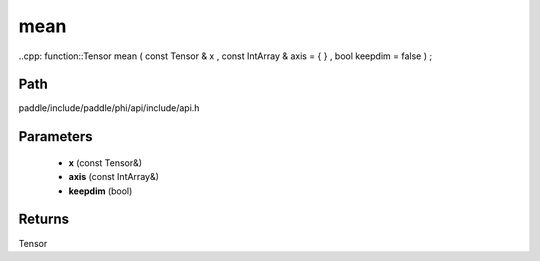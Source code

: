 .. _en_api_paddle_experimental_mean:

mean
-------------------------------

..cpp: function::Tensor mean ( const Tensor & x , const IntArray & axis = { } , bool keepdim = false ) ;


Path
:::::::::::::::::::::
paddle/include/paddle/phi/api/include/api.h

Parameters
:::::::::::::::::::::
	- **x** (const Tensor&)
	- **axis** (const IntArray&)
	- **keepdim** (bool)

Returns
:::::::::::::::::::::
Tensor
